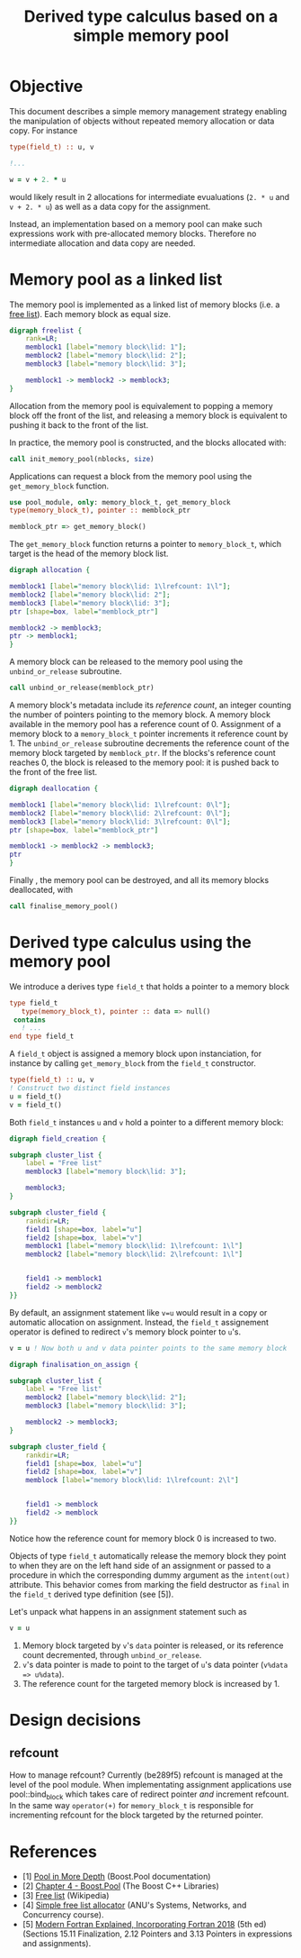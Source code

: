 # -*- org-confirm-babel-evaluate: nil; org-html-htmlize-output-type: css; -*-
#+HTML_HEAD: <link rel="stylesheet" type="text/css" href="css/rethink_inline.css"/>
#+HTML_HEAD_EXTRA: <link rel="highlighting" type="text/css" href="css/highlighting.css"/>

#+PROPERTY: header-args:dot :exports results
#+PROPERTY: header-args:f90 :exports code

#+STARTUP: inlineimages

#+TITLE: Derived type calculus based on a simple memory pool

* Objective

This document describes a simple memory management strategy enabling
the manipulation of objects without repeated memory allocation or data
copy.  For instance

#+begin_src f90
  type(field_t) :: u, v

  !...

  w = v + 2. * u
#+end_src

would likely result in 2 allocations for intermediate evualuations
(=2. * u= and =v + 2. * u=) as well as a data copy for the assignment.

Instead, an implementation based on a memory pool can make such
expressions work with pre-allocated memory blocks. Therefore no
intermediate allocation and data copy are needed.

* Memory pool as a linked list

The memory pool is implemented as a linked list of memory blocks
(i.e. a [[https://en.wikipedia.org/wiki/Free_list][free list]]). Each memory block as equal size.

#+begin_src dot :file freelist.png :cmdline -Kdot -Tpng
  digraph freelist {
	  rank=LR;
	  memblock1 [label="memory block\lid: 1"];
	  memblock2 [label="memory block\lid: 2"];
	  memblock3 [label="memory block\lid: 3"];

	  memblock1 -> memblock2 -> memblock3;
  }
#+end_src

#+RESULTS:
[[file:freelist.png]]


Allocation from the memory pool is equivalement to popping a memory
block off the front of the list, and releasing a memory block is
equivalent to pushing it back to the front of the list.

In practice, the memory pool is constructed, and the blocks allocated
with:

#+begin_src f90
    call init_memory_pool(nblocks, size)
#+end_src

Applications can request a block from the memory pool using the
=get_memory_block= function.

#+begin_src f90
    use pool_module, only: memory_block_t, get_memory_block
    type(memory_block_t), pointer :: memblock_ptr

    memblock_ptr => get_memory_block()
#+end_src

The =get_memory_block= function returns a pointer to =memory_block_t=,
which target is the head of the memory block list.

#+begin_src dot :file allocation.png :cmdline -Kdot -Tpng
  digraph allocation {

  memblock1 [label="memory block\lid: 1\lrefcount: 1\l"];
  memblock2 [label="memory block\lid: 2"];
  memblock3 [label="memory block\lid: 3"];
  ptr [shape=box, label="memblock_ptr"]

  memblock2 -> memblock3;
  ptr -> memblock1;
  }
#+end_src

#+RESULTS:
[[file:freelist.png]]

A memory block can be released to the memory pool using the
=unbind_or_release= subroutine.

#+begin_src f90
    call unbind_or_release(memblock_ptr)
#+end_src

A memory block's metadata include its /reference count/, an integer
counting the number of pointers pointing to the memory block.  A
memory block available in the memory pool has a reference count of 0.
Assignment of a memory block to a =memory_block_t= pointer increments
it reference count by 1.  The =unbind_or_release= subroutine
decrements the reference count of the memory block targeted by
=memblock_ptr=. If the blocks's reference count reaches 0, the block
is released to the memory pool: it is pushed back to the front of the
free list.

#+begin_src dot :file deallocation.png :cmdline -Kdot -Tpng
  digraph deallocation {

  memblock1 [label="memory block\lid: 1\lrefcount: 0\l"];
  memblock2 [label="memory block\lid: 2\lrefcount: 0\l"];
  memblock3 [label="memory block\lid: 3\lrefcount: 0\l"];
  ptr [shape=box, label="memblock_ptr"]

  memblock1 -> memblock2 -> memblock3;
  ptr
  }
#+end_src

#+RESULTS:
[[file:freelist.png]]

Finally , the memory pool can be destroyed, and all its memory blocks
deallocated, with

#+begin_src f90
    call finalise_memory_pool()
#+end_src

* Derived type calculus using the memory pool

We introduce a derives type =field_t= that holds a pointer to a memory block

#+begin_src f90
  type field_t
     type(memory_block_t), pointer :: data => null()
   contains
     ! ...
  end type field_t
#+end_src

A =field_t= object is assigned a memory block upon instanciation, for
instance by calling =get_memory_block= from the =field_t= constructor.

#+begin_src f90
  type(field_t) :: u, v
  ! Construct two distinct field instances
  u = field_t()
  v = field_t()
#+end_src

Both =field_t= instances =u= and =v= hold a pointer to a different
memory block:

#+begin_src dot :file field_creation.png :cmdline -Kdot -Tpng
  digraph field_creation {

  subgraph cluster_list {
	  label = "Free list"
	  memblock3 [label="memory block\lid: 3"];

	  memblock3;
  }

  subgraph cluster_field {
	  rankdir=LR;
	  field1 [shape=box, label="u"]
	  field2 [shape=box, label="v"]
	  memblock1 [label="memory block\lid: 1\lrefcount: 1\l"]
	  memblock2 [label="memory block\lid: 2\lrefcount: 1\l"]


	  field1 -> memblock1
	  field2 -> memblock2
  }}
#+end_src

By default, an assignment statement like =v=u= would result in a copy
or automatic allocation on assignment.  Instead, the =field_t=
assignement operator is defined to redirect =v='s memory block pointer to =u='s.

#+begin_src f90
    v = u ! Now both u and v data pointer points to the same memory block
#+end_src

#+begin_src dot :file finalisation_on_assign.png :cmdline -Kdot -Tpng
  digraph finalisation_on_assign {

  subgraph cluster_list {
	  label = "Free list"
	  memblock2 [label="memory block\lid: 2"];
	  memblock3 [label="memory block\lid: 3"];

	  memblock2 -> memblock3;
  }

  subgraph cluster_field {
	  rankdir=LR;
	  field1 [shape=box, label="u"]
	  field2 [shape=box, label="v"]
	  memblock [label="memory block\lid: 1\lrefcount: 2\l"]


	  field1 -> memblock
	  field2 -> memblock
  }}
#+end_src

#+RESULTS:
[[file:sample.png]]

Notice how the reference count for memory block 0 is increased to two.

Objects of type =field_t= automatically release the memory block they
point to when they are on the left hand side of an assignment or
passed to a procedure in which the corresponding dummy argument as the
=intent(out)= attribute. This behavior comes from marking the field
destructor as =final= in the =field_t= derived type definition (see [5]).

Let's unpack what happens in an assignment statement such as

#+begin_src f90
    v = u
#+end_src

1. Memory block targeted by =v='s =data= pointer is released, or its
   reference count decremented, through =unbind_or_release=.
2. =v='s data pointer is made to point to the target of =u='s data
   pointer (=v%data => u%data=).
3. The reference count for the targeted memory block is increased by 1.

* Design decisions

** refcount

How to manage refcount? Currently (be289f5) refcount is managed at the
level of the pool module. When implementating assignment applications
use pool::bind_block which takes care of redirect pointer /and/
increment refcount.  In the same way =operator(+)= for
=memory_block_t= is responsible for incrementing refcount for the
block targeted by the returned pointer.

* References

- [1] [[https://www.boost.org/doc/libs/1_81_0/libs/pool/doc/html/boost_pool/pool/pooling.html#boost_pool.pool.pooling.concepts][Pool in More Depth]] (Boost.Pool documentation)
- [2] [[https://theboostcpplibraries.com/boost.pool][Chapter 4 - Boost.Pool]] (The Boost C++ Libraries)
- [3] [[https://en.wikipedia.org/wiki/Free_list][Free list]] (Wikipedia)
- [4] [[https://comp.anu.edu.au/courses/comp2310/labs/05-malloc/#simple-free-list-allocator][Simple free list allocator]] (ANU's Systems, Networks, and Concurrency
  course).
- [5] [[https://global.oup.com/academic/product/modern-fortran-explained-9780198811893?cc=fr&lang=en&][Modern Fortran Explained, Incorporating Fortran 2018]] (5th ed)
  (Sections 15.11 Finalization, 2.12 Pointers and 3.13 Pointers in
  expressions and assignments).
